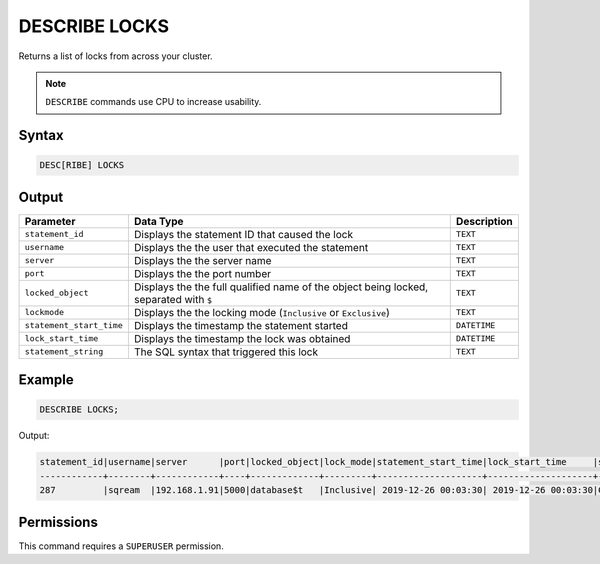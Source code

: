 .. _describe_locks:

**************
DESCRIBE LOCKS
**************

Returns a list of locks from across your cluster.

.. note:: ``DESCRIBE`` commands use CPU to increase usability.

Syntax
======

.. code-block:: sql

   DESC[RIBE] LOCKS
    
Output
======

.. list-table:: 
   :widths: auto
   :header-rows: 1
   
   * - Parameter
     - Data Type
     - Description
   * - ``statement_id``
     - Displays the statement ID that caused the lock 
     - ``TEXT``
   * - ``username``
     - Displays the the user that executed the statement
     - ``TEXT``
   * - ``server``
     - Displays the the server name 
     - ``TEXT``
   * - ``port``
     - Displays the the port number  
     - ``TEXT``
   * - ``locked_object``
     - Displays the the full qualified name of the object being locked, separated with ``$``
     - ``TEXT``
   * - ``lockmode``
     - Displays the the locking mode (``Inclusive`` or ``Exclusive``) 
     - ``TEXT``
   * - ``statement_start_time``
     - Displays the timestamp the statement started 
     - ``DATETIME``
   * - ``lock_start_time``
     - Displays the timestamp the lock was obtained
     - ``DATETIME``
   * - ``statement_string``
     - The SQL syntax that triggered this lock
     - ``TEXT``

Example
=======

.. code-block:: postgres

	DESCRIBE LOCKS;

Output:

.. code-block:: none

	statement_id|username|server      |port|locked_object|lock_mode|statement_start_time|lock_start_time     |statement_string                                                                               |
	------------+--------+------------+----+-------------+---------+--------------------+--------------------+-----------------------------------------------------------------------------------------------+
	287         |sqream  |192.168.1.91|5000|database$t   |Inclusive| 2019-12-26 00:03:30| 2019-12-26 00:03:30|CREATE OR REPLACE TABLE nba2 AS SELECT "Name" FROM nba WHERE REGEXP_COUNT("Name", '( )+', 8)>1;|



Permissions
===========

This command requires a ``SUPERUSER`` permission.
